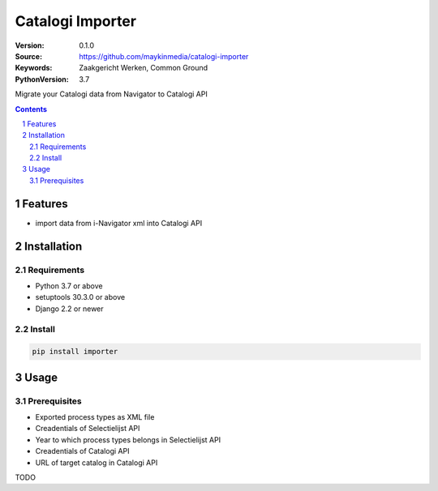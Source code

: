 =================
Catalogi Importer
=================

:Version: 0.1.0
:Source: https://github.com/maykinmedia/catalogi-importer
:Keywords: Zaakgericht Werken, Common Ground
:PythonVersion: 3.7

|black|

Migrate your Catalogi data from Navigator to Catalogi API


.. contents::

.. section-numbering::

Features
========

* import data from i-Navigator xml into Catalogi API

Installation
============

Requirements
------------

* Python 3.7 or above
* setuptools 30.3.0 or above
* Django 2.2 or newer


Install
-------

.. code-block:: bash

    pip install importer


Usage
=====

Prerequisites
-------------

* Exported process types as XML file
* Creadentials of Selectielijst API
* Year to which process types belongs in Selectielijst API
* Creadentials of Catalogi API
* URL of target catalog in Catalogi API


TODO


.. |black| image:: https://img.shields.io/badge/code%20style-black-000000.svg
    :target: https://github.com/psf/black
